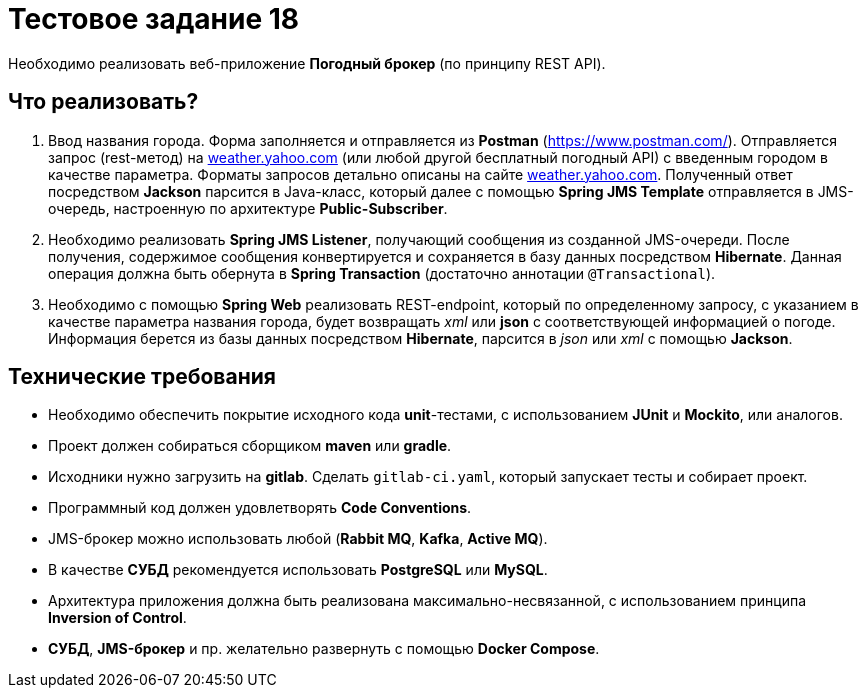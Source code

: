 = Тестовое задание 18

Необходимо реализовать веб-приложение *Погодный брокер* (по принципу REST API).

== Что реализовать?

1. Ввод названия города. Форма заполняется и отправляется из *Postman* (https://www.postman.com/). Отправляется запрос (rest-метод) на link:weather.yahoo.com[] (или любой другой бесплатный погодный АPI) с введенным городом в качестве параметра. Форматы запросов детально описаны на сайте link:weather.yahoo.com[]. Полученный ответ посредством *Jackson* парсится в Java-класс, который далее с помощью *Spring JMS Template* отправляется в JMS-очередь, настроенную по архитектуре *Public-Subscriber*.

2. Необходимо реализовать *Spring JMS Listener*, получающий сообщения из созданной JMS-очереди. После получения, содержимое сообщения конвертируется и сохраняется в базу данных посредством *Hibernate*. Данная операция должна быть обернута в *Spring Transaction* (достаточно аннотации `@Transactional`).

3. Необходимо с помощью *Spring Web* реализовать REST-endpoint, который по определенному запросу, с указанием в качестве параметра названия города, будет возвращать _xml_ или *json* с соответствующей информацией о погоде. Информация берется из базы данных посредством *Hibernate*, парсится в _json_ или _xml_ с помощью *Jackson*.

== Технические требования

* Необходимо обеспечить покрытие исходного кода *unit*-тестами, с использованием *JUnit* и *Mockito*, или аналогов.
* Проект должен собираться сборщиком *maven* или *gradle*.
* Исходники нужно загрузить на *gitlab*. Сделать `gitlab-ci.yaml`, который запускает тесты и собирает проект.
* Программный код должен удовлетворять *Code Conventions*.
* JMS-брокер можно использовать любой (*Rabbit MQ*, *Kafka*, *Active MQ*).
* В качестве *СУБД* рекомендуется использовать *PostgreSQL* или *MySQL*.
* Архитектура приложения должна быть реализована максимально-несвязанной, с использованием принципа *Inversion of Control*.
* *СУБД*, *ЈМS-брокер* и пр. желательно развернуть с помощью *Docker Compose*.
